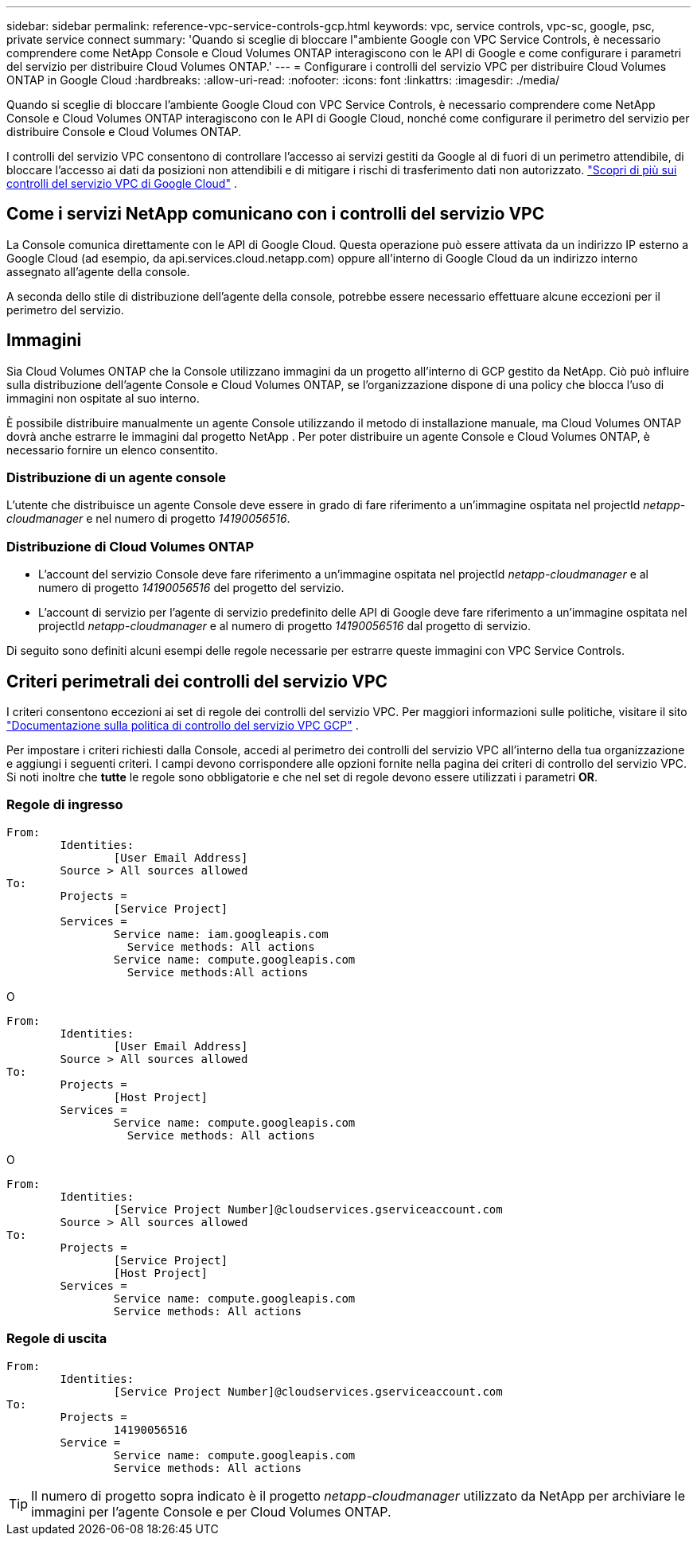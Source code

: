 ---
sidebar: sidebar 
permalink: reference-vpc-service-controls-gcp.html 
keywords: vpc, service controls, vpc-sc, google, psc, private service connect 
summary: 'Quando si sceglie di bloccare l"ambiente Google con VPC Service Controls, è necessario comprendere come NetApp Console e Cloud Volumes ONTAP interagiscono con le API di Google e come configurare i parametri del servizio per distribuire Cloud Volumes ONTAP.' 
---
= Configurare i controlli del servizio VPC per distribuire Cloud Volumes ONTAP in Google Cloud
:hardbreaks:
:allow-uri-read: 
:nofooter: 
:icons: font
:linkattrs: 
:imagesdir: ./media/


[role="lead"]
Quando si sceglie di bloccare l'ambiente Google Cloud con VPC Service Controls, è necessario comprendere come NetApp Console e Cloud Volumes ONTAP interagiscono con le API di Google Cloud, nonché come configurare il perimetro del servizio per distribuire Console e Cloud Volumes ONTAP.

I controlli del servizio VPC consentono di controllare l'accesso ai servizi gestiti da Google al di fuori di un perimetro attendibile, di bloccare l'accesso ai dati da posizioni non attendibili e di mitigare i rischi di trasferimento dati non autorizzato. https://cloud.google.com/vpc-service-controls/docs["Scopri di più sui controlli del servizio VPC di Google Cloud"^] .



== Come i servizi NetApp comunicano con i controlli del servizio VPC

La Console comunica direttamente con le API di Google Cloud.  Questa operazione può essere attivata da un indirizzo IP esterno a Google Cloud (ad esempio, da api.services.cloud.netapp.com) oppure all'interno di Google Cloud da un indirizzo interno assegnato all'agente della console.

A seconda dello stile di distribuzione dell'agente della console, potrebbe essere necessario effettuare alcune eccezioni per il perimetro del servizio.



== Immagini

Sia Cloud Volumes ONTAP che la Console utilizzano immagini da un progetto all'interno di GCP gestito da NetApp.  Ciò può influire sulla distribuzione dell'agente Console e Cloud Volumes ONTAP, se l'organizzazione dispone di una policy che blocca l'uso di immagini non ospitate al suo interno.

È possibile distribuire manualmente un agente Console utilizzando il metodo di installazione manuale, ma Cloud Volumes ONTAP dovrà anche estrarre le immagini dal progetto NetApp .  Per poter distribuire un agente Console e Cloud Volumes ONTAP, è necessario fornire un elenco consentito.



=== Distribuzione di un agente console

L'utente che distribuisce un agente Console deve essere in grado di fare riferimento a un'immagine ospitata nel projectId _netapp-cloudmanager_ e nel numero di progetto _14190056516_.



=== Distribuzione di Cloud Volumes ONTAP

* L'account del servizio Console deve fare riferimento a un'immagine ospitata nel projectId _netapp-cloudmanager_ e al numero di progetto _14190056516_ del progetto del servizio.
* L'account di servizio per l'agente di servizio predefinito delle API di Google deve fare riferimento a un'immagine ospitata nel projectId _netapp-cloudmanager_ e al numero di progetto _14190056516_ dal progetto di servizio.


Di seguito sono definiti alcuni esempi delle regole necessarie per estrarre queste immagini con VPC Service Controls.



== Criteri perimetrali dei controlli del servizio VPC

I criteri consentono eccezioni ai set di regole dei controlli del servizio VPC.  Per maggiori informazioni sulle politiche, visitare il sito https://cloud.google.com/vpc-service-controls/docs/ingress-egress-rules#policy-model["Documentazione sulla politica di controllo del servizio VPC GCP"^] .

Per impostare i criteri richiesti dalla Console, accedi al perimetro dei controlli del servizio VPC all'interno della tua organizzazione e aggiungi i seguenti criteri.  I campi devono corrispondere alle opzioni fornite nella pagina dei criteri di controllo del servizio VPC.  Si noti inoltre che *tutte* le regole sono obbligatorie e che nel set di regole devono essere utilizzati i parametri *OR*.



=== Regole di ingresso

....
From:
	Identities:
		[User Email Address]
	Source > All sources allowed
To:
	Projects =
		[Service Project]
	Services =
		Service name: iam.googleapis.com
		  Service methods: All actions
		Service name: compute.googleapis.com
		  Service methods:All actions
....
O

....
From:
	Identities:
		[User Email Address]
	Source > All sources allowed
To:
	Projects =
		[Host Project]
	Services =
		Service name: compute.googleapis.com
		  Service methods: All actions
....
O

....
From:
	Identities:
		[Service Project Number]@cloudservices.gserviceaccount.com
	Source > All sources allowed
To:
	Projects =
		[Service Project]
		[Host Project]
	Services =
		Service name: compute.googleapis.com
		Service methods: All actions
....


=== Regole di uscita

....
From:
	Identities:
		[Service Project Number]@cloudservices.gserviceaccount.com
To:
	Projects =
		14190056516
	Service =
		Service name: compute.googleapis.com
		Service methods: All actions
....

TIP: Il numero di progetto sopra indicato è il progetto _netapp-cloudmanager_ utilizzato da NetApp per archiviare le immagini per l'agente Console e per Cloud Volumes ONTAP.
